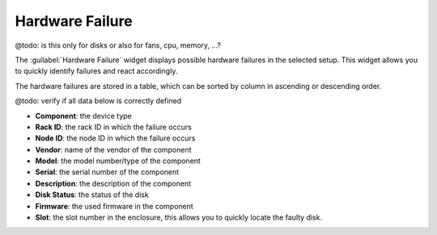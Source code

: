 .. _hw_failure:

Hardware Failure
================

@todo: is this only for disks or also for fans, cpu, memory, ...?

The :guilabel:`Hardware Failure` widget displays possible hardware failures in the selected setup. This
widget allows you to quickly identify failures and react accordingly.

The hardware failures are stored in a table, which can be sorted by column in ascending or descending
order.

@todo: verify if all data below is correctly defined

* **Component**: the device type 
* **Rack ID**: the rack ID in which the failure occurs
* **Node ID**: the node ID in which the failure occurs
* **Vendor**: name of the vendor of the component 
* **Model**: the model number/type of the component
* **Serial**: the serial number of the component
* **Description**: the description of the component
* **Disk Status**: the status of the disk
* **Firmware**: the used firmware in the component
* **Slot**: the slot number in the enclosure, this allows you to quickly locate the faulty disk.

